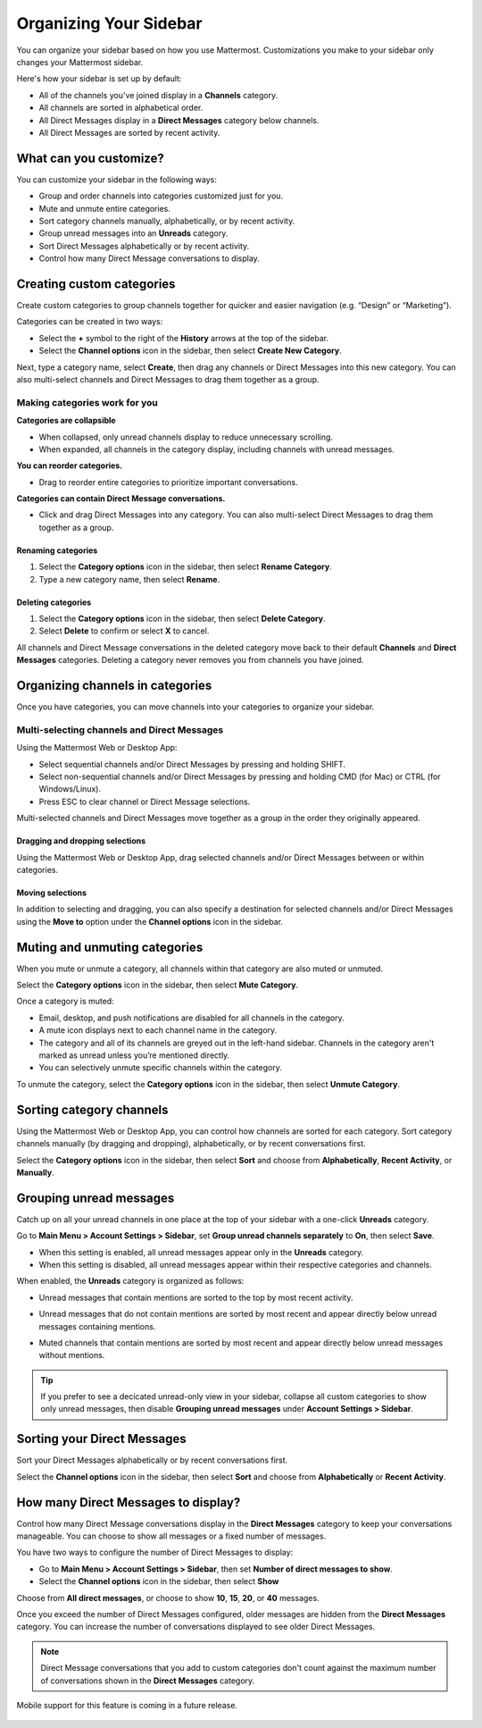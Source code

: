 Organizing Your Sidebar
=======================

You can organize your sidebar based on how you use Mattermost. Customizations you make to your sidebar only changes your Mattermost sidebar.

Here's how your sidebar is set up by default:

- All of the channels you've joined display in a **Channels** category. 
- All channels are sorted in alphabetical order.
- All Direct Messages display in a **Direct Messages** category below channels.
- All Direct Messages are sorted by recent activity.

What can you customize?
-----------------------

You can customize your sidebar in the following ways:

- Group and order channels into categories customized just for you.
- Mute and unmute entire categories.
- Sort category channels manually, alphabetically, or by recent activity.
- Group unread messages into an **Unreads** category.
- Sort Direct Messages alphabetically or by recent activity.
- Control how many Direct Message conversations to display.

Creating custom categories
--------------------------

Create custom categories to group channels together for quicker and easier navigation (e.g. “Design” or “Marketing”).

Categories can be created in two ways:

- Select the **+** symbol to the right of the **History** arrows at the top of the sidebar.
- Select the **Channel options** icon in the sidebar, then select **Create New Category**.

Next, type a category name, select **Create**, then drag any channels or Direct Messages into this new category. You can also multi-select channels and Direct Messages to drag them together as a group.

Making categories work for you
~~~~~~~~~~~~~~~~~~~~~~~~~~~~~~~

**Categories are collapsible**

- When collapsed, only unread channels display to reduce unnecessary scrolling.
- When expanded, all channels in the category display, including channels with unread messages.

**You can reorder categories.**

- Drag to reorder entire categories to prioritize important conversations. 

**Categories can contain Direct Message conversations.**

- Click and drag Direct Messages into any category. You can also multi-select Direct Messages to drag them together as a group.

    .. image:: ../../images/sidebar_ga.gif

Renaming categories
^^^^^^^^^^^^^^^^^^^

1. Select the **Category options** icon in the sidebar, then select **Rename Category**.
2. Type a new category name, then select **Rename**.

Deleting categories
^^^^^^^^^^^^^^^^^^^

1. Select the **Category options** icon in the sidebar, then select **Delete Category**.
2. Select **Delete** to confirm or select **X** to cancel.

All channels and Direct Message conversations in the deleted category move back to their default **Channels** and **Direct Messages** categories. Deleting a category never removes you from channels you have joined. 

Organizing channels in categories
---------------------------------

Once you have categories, you can move channels into your categories to organize your sidebar.

Multi-selecting channels and Direct Messages
~~~~~~~~~~~~~~~~~~~~~~~~~~~~~~~~~~~~~~~~~~~~

Using the Mattermost Web or Desktop App:

- Select sequential channels and/or Direct Messages by pressing and holding SHIFT. 
- Select non-sequential channels and/or Direct Messages by pressing and holding CMD (for Mac) or CTRL (for Windows/Linux). 
- Press ESC to clear channel or Direct Message selections.

Multi-selected channels and Direct Messages move together as a group in the order they originally appeared.

Dragging and dropping selections
^^^^^^^^^^^^^^^^^^^^^^^^^^^^^^^^

Using the Mattermost Web or Desktop App, drag selected channels and/or Direct Messages between or within categories. 

    .. image:: ../../images/multi-select-drag.gif

Moving selections
^^^^^^^^^^^^^^^^^

In addition to selecting and dragging, you can also specify a destination for selected channels and/or Direct Messages using the **Move to** option under the **Channel options** icon in the sidebar.  

    .. image:: ../../images/multi-select-move.gif

Muting and unmuting categories
------------------------------

When you mute or unmute a category, all channels within that category are also muted or unmuted. 

Select the **Category options** icon in the sidebar, then select **Mute Category**.

Once a category is muted:

- Email, desktop, and push notifications are disabled for all channels in the category.
- A mute icon displays next to each channel name in the category.
- The category and all of its channels are greyed out in the left-hand sidebar. Channels in the category aren't marked as unread unless you’re mentioned directly.
- You can selectively unmute specific channels within the category.

To unmute the category, select the **Category options** icon in the sidebar, then select **Unmute Category**.

    .. image:: ../../images/mute-categories.gif

Sorting category channels
-------------------------

Using the Mattermost Web or Desktop App, you can control how channels are sorted for each category. Sort category channels manually (by dragging and dropping), alphabetically, or by recent conversations first.

Select the **Category options** icon in the sidebar, then select **Sort** and choose from **Alphabetically**, **Recent Activity**, or **Manually**.

    .. image:: ../../images/sort-categories.gif

Grouping unread messages
------------------------

Catch up on all your unread channels in one place at the top of your sidebar with a one-click **Unreads** category.

Go to **Main Menu > Account Settings > Sidebar**, set **Group unread channels separately** to **On**, then select **Save**.

- When this setting is enabled, all unread messages appear only in the **Unreads** category.
- When this setting is disabled, all unread messages appear within their respective categories and channels.

When enabled, the **Unreads** category is organized as follows:

- Unread messages that contain mentions are sorted to the top by most recent activity.
- Unread messages that do not contain mentions are sorted by most recent and appear directly below unread messages containing mentions.
- Muted channels that contain mentions are sorted by most recent and appear directly below unread messages without mentions.

    .. image:: ../../images/unreads.gif

.. tip::
  If you prefer to see a decicated unread-only view in your sidebar, collapse all custom categories to show only unread messages, then disable **Grouping unread messages** under **Account Settings > Sidebar**.

Sorting your Direct Messages
----------------------------

Sort your Direct Messages alphabetically or by recent conversations first.

Select the **Channel options** icon in the sidebar, then select **Sort** and choose from **Alphabetically** or **Recent Activity**.

How many Direct Messages to display?
------------------------------------

Control how many Direct Message conversations display in the **Direct Messages** category to keep your conversations manageable. You can choose to show all messages or a fixed number of messages.

You have two ways to configure the number of Direct Messages to display:

- Go to **Main Menu > Account Settings > Sidebar**, then set **Number of direct messages to show**.
- Select the **Channel options** icon in the sidebar, then select **Show**

Choose from **All direct messages**, or choose to show **10**, **15**, **20**, or **40** messages.

Once you exceed the number of Direct Messages configured, older messages are hidden from the **Direct Messages** category. You can increase the number of conversations displayed to see older Direct Messages.

.. note::
  Direct Message conversations that you add to custom categories don't count against the maximum number of conversations shown in the **Direct Messages** category.

Mobile support for this feature is coming in a future release.

    .. image:: ../../images/dm-display.gif
